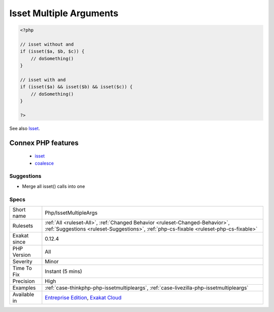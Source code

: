 .. _php-issetmultipleargs:

.. _isset-multiple-arguments:

Isset Multiple Arguments
++++++++++++++++++++++++

.. meta::
	:description:
		Isset Multiple Arguments: isset() may be used with multiple arguments and acts as a AND.
	:twitter:card: summary_large_image
	:twitter:site: @exakat
	:twitter:title: Isset Multiple Arguments
	:twitter:description: Isset Multiple Arguments: isset() may be used with multiple arguments and acts as a AND
	:twitter:creator: @exakat
	:twitter:image:src: https://www.exakat.io/wp-content/uploads/2020/06/logo-exakat.png
	:og:image: https://www.exakat.io/wp-content/uploads/2020/06/logo-exakat.png
	:og:title: Isset Multiple Arguments
	:og:type: article
	:og:description: isset() may be used with multiple arguments and acts as a AND
	:og:url: https://exakat.readthedocs.io/en/latest/Reference/Rules/Isset Multiple Arguments.html
	:og:locale: en
.. raw:: html	<script type="application/ld+json">{"@context":"https:\/\/schema.org","@graph":[{"@type":"WebPage","@id":"https:\/\/php-tips.readthedocs.io\/en\/latest\/Reference\/Rules\/Php\/IssetMultipleArgs.html","url":"https:\/\/php-tips.readthedocs.io\/en\/latest\/Reference\/Rules\/Php\/IssetMultipleArgs.html","name":"Isset Multiple Arguments","isPartOf":{"@id":"https:\/\/www.exakat.io\/"},"datePublished":"Fri, 10 Jan 2025 09:46:18 +0000","dateModified":"Fri, 10 Jan 2025 09:46:18 +0000","description":"isset() may be used with multiple arguments and acts as a AND","inLanguage":"en-US","potentialAction":[{"@type":"ReadAction","target":["https:\/\/exakat.readthedocs.io\/en\/latest\/Isset Multiple Arguments.html"]}]},{"@type":"WebSite","@id":"https:\/\/www.exakat.io\/","url":"https:\/\/www.exakat.io\/","name":"Exakat","description":"Smart PHP static analysis","inLanguage":"en-US"}]}</script>`isset() <https://www.www.php.net/isset>`_ may be used with multiple arguments and acts as a AND.

.. code-block:: php
   
   <?php
   
   // isset without and 
   if (isset($a, $b, $c)) {
       // doSomething()
   }
   
   // isset with and 
   if (isset($a) && isset($b) && isset($c)) {
       // doSomething()
   }
   
   ?>

See also `Isset <http://www.php.net/isset>`_.

Connex PHP features
-------------------

  + `isset <https://php-dictionary.readthedocs.io/en/latest/dictionary/isset.ini.html>`_
  + `coalesce <https://php-dictionary.readthedocs.io/en/latest/dictionary/coalesce.ini.html>`_


Suggestions
___________

* Merge all isset() calls into one




Specs
_____

+--------------+------------------------------------------------------------------------------------------------------------------------------------------------------------------------+
| Short name   | Php/IssetMultipleArgs                                                                                                                                                  |
+--------------+------------------------------------------------------------------------------------------------------------------------------------------------------------------------+
| Rulesets     | :ref:`All <ruleset-All>`, :ref:`Changed Behavior <ruleset-Changed-Behavior>`, :ref:`Suggestions <ruleset-Suggestions>`, :ref:`php-cs-fixable <ruleset-php-cs-fixable>` |
+--------------+------------------------------------------------------------------------------------------------------------------------------------------------------------------------+
| Exakat since | 0.12.4                                                                                                                                                                 |
+--------------+------------------------------------------------------------------------------------------------------------------------------------------------------------------------+
| PHP Version  | All                                                                                                                                                                    |
+--------------+------------------------------------------------------------------------------------------------------------------------------------------------------------------------+
| Severity     | Minor                                                                                                                                                                  |
+--------------+------------------------------------------------------------------------------------------------------------------------------------------------------------------------+
| Time To Fix  | Instant (5 mins)                                                                                                                                                       |
+--------------+------------------------------------------------------------------------------------------------------------------------------------------------------------------------+
| Precision    | High                                                                                                                                                                   |
+--------------+------------------------------------------------------------------------------------------------------------------------------------------------------------------------+
| Examples     | :ref:`case-thinkphp-php-issetmultipleargs`, :ref:`case-livezilla-php-issetmultipleargs`                                                                                |
+--------------+------------------------------------------------------------------------------------------------------------------------------------------------------------------------+
| Available in | `Entreprise Edition <https://www.exakat.io/entreprise-edition>`_, `Exakat Cloud <https://www.exakat.io/exakat-cloud/>`_                                                |
+--------------+------------------------------------------------------------------------------------------------------------------------------------------------------------------------+


